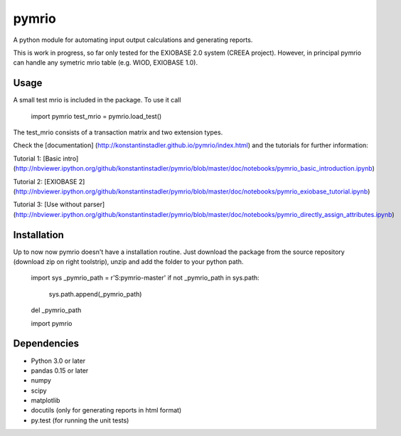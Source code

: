 pymrio
======

A python module for automating input output calculations and generating reports.

This is work in progress, so far only tested for the EXIOBASE 2.0 system (CREEA project). However, in principal pymrio can handle any symetric mrio table (e.g. WIOD, EXIOBASE 1.0).

Usage
-----

A small test mrio is included in the package. To use it call

    import pymrio
    test_mrio = pymrio.load_test()

The test_mrio consists of a transaction matrix and two extension types.

Check the [documentation] (http://konstantinstadler.github.io/pymrio/index.html) and the tutorials for further information:

Tutorial 1: [Basic intro] (http://nbviewer.ipython.org/github/konstantinstadler/pymrio/blob/master/doc/notebooks/pymrio_basic_introduction.ipynb)

Tutorial 2: [EXIOBASE 2] (http://nbviewer.ipython.org/github/konstantinstadler/pymrio/blob/master/doc/notebooks/pymrio_exiobase_tutorial.ipynb)

Tutorial 3: [Use without parser] (http://nbviewer.ipython.org/github/konstantinstadler/pymrio/blob/master/doc/notebooks/pymrio_directly_assign_attributes.ipynb)

Installation
------------

Up to now now pymrio doesn't have a installation routine. Just download the package from the source repository (download zip on right toolstrip), unzip and add the folder to your python path. 

    import sys
    _pymrio_path = r'S:\pymrio-master'  
    if not _pymrio_path in sys.path:
        sys.path.append(_pymrio_path)
    del _pymrio_path

    import pymrio


Dependencies
------------

- Python 3.0 or later
- pandas 0.15 or later
- numpy
- scipy
- matplotlib
- docutils (only for generating reports in html format)
- py.test (for running the unit tests)
